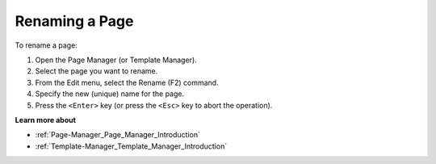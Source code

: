 

.. _Page-Manager_Renaming_a_Page:


Renaming a Page
===============

To rename a page:

1.	Open the Page Manager (or Template Manager).

2.	Select the page you want to rename.

3.	From the Edit menu, select the Rename (F2) command.

4.	Specify the new (unique) name for the page.

5.	Press the ``<Enter>``  key (or press the ``<Esc>``  key to abort the operation).



**Learn more about** 

*	:ref:`Page-Manager_Page_Manager_Introduction`  
*	:ref:`Template-Manager_Template_Manager_Introduction`  






